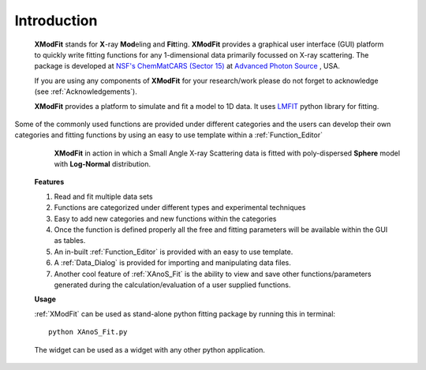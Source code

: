 .. _Introduction:

Introduction
============
    **XModFit** stands for **X**\-ray **Mod**\eling and **Fit**\ting. **XModFit** provides a graphical user interface (GUI) platform to quickly write fitting functions for any 1-dimensional data primarily focussed on X-ray scattering. The package is developed at `NSF's ChemMatCARS (Sector 15) <https://chemmatcars.uchicago.edu/>`_  at `Advanced Photon Source <https://www.aps.anl.gov/>`_ , USA.

    If you are using any components of **XModFit** for your research/work please do not forget to acknowledge (see :ref:`Acknowledgements`).

    **XModFit** provides a platform to simulate and fit a model to 1D data. It uses `LMFIT <https://lmfit.github.io/lmfit-py/>`_ python library for fitting.
Some of the commonly used functions are provided under different categories and the users can develop their own
categories and fitting functions by using an easy to use template within a :ref:`Function_Editor`


    .. figure:: ./Figures/XModFit_in_Action.png
        :figwidth: 100%

        **XModFit** in action in which a Small Angle X-ray Scattering data is fitted with poly-dispersed **Sphere** model with **Log-Normal** distribution.


    **Features**

    1. Read and fit multiple data sets
    2. Functions are categorized under different types and experimental techniques
    3. Easy to add new categories and new functions within the categories
    4. Once the function is defined properly all the free and fitting parameters will be available within the GUI as tables.
    5. An in-built :ref:`Function_Editor` is provided with an easy to use template.
    6. A :ref:`Data_Dialog` is provided for importing and manipulating data files.
    7. Another cool feature of :ref:`XAnoS_Fit` is the ability to view and save other functions/parameters generated during the calculation/evaluation of a user supplied functions.


    **Usage**

    :ref:`XModFit` can be used as stand-alone python fitting package by running this in terminal::

        python XAnoS_Fit.py

    The widget can be used as a widget with any other python application.
